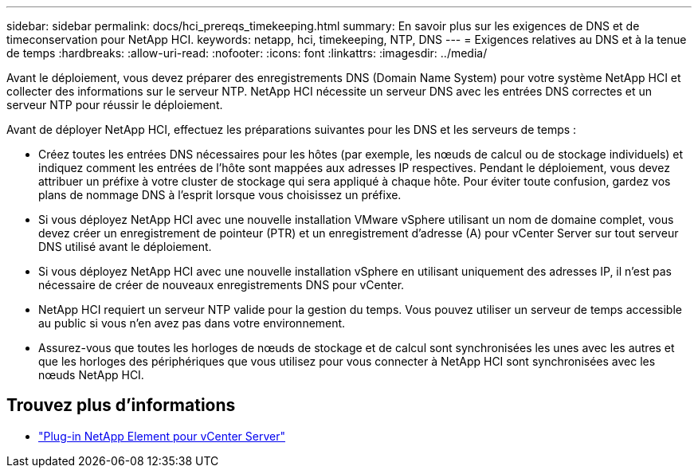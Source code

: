 ---
sidebar: sidebar 
permalink: docs/hci_prereqs_timekeeping.html 
summary: En savoir plus sur les exigences de DNS et de timeconservation pour NetApp HCI. 
keywords: netapp, hci, timekeeping, NTP, DNS 
---
= Exigences relatives au DNS et à la tenue de temps
:hardbreaks:
:allow-uri-read: 
:nofooter: 
:icons: font
:linkattrs: 
:imagesdir: ../media/


[role="lead"]
Avant le déploiement, vous devez préparer des enregistrements DNS (Domain Name System) pour votre système NetApp HCI et collecter des informations sur le serveur NTP. NetApp HCI nécessite un serveur DNS avec les entrées DNS correctes et un serveur NTP pour réussir le déploiement.

Avant de déployer NetApp HCI, effectuez les préparations suivantes pour les DNS et les serveurs de temps :

* Créez toutes les entrées DNS nécessaires pour les hôtes (par exemple, les nœuds de calcul ou de stockage individuels) et indiquez comment les entrées de l'hôte sont mappées aux adresses IP respectives. Pendant le déploiement, vous devez attribuer un préfixe à votre cluster de stockage qui sera appliqué à chaque hôte. Pour éviter toute confusion, gardez vos plans de nommage DNS à l'esprit lorsque vous choisissez un préfixe.
* Si vous déployez NetApp HCI avec une nouvelle installation VMware vSphere utilisant un nom de domaine complet, vous devez créer un enregistrement de pointeur (PTR) et un enregistrement d'adresse (A) pour vCenter Server sur tout serveur DNS utilisé avant le déploiement.
* Si vous déployez NetApp HCI avec une nouvelle installation vSphere en utilisant uniquement des adresses IP, il n'est pas nécessaire de créer de nouveaux enregistrements DNS pour vCenter.
* NetApp HCI requiert un serveur NTP valide pour la gestion du temps. Vous pouvez utiliser un serveur de temps accessible au public si vous n'en avez pas dans votre environnement.
* Assurez-vous que toutes les horloges de nœuds de stockage et de calcul sont synchronisées les unes avec les autres et que les horloges des périphériques que vous utilisez pour vous connecter à NetApp HCI sont synchronisées avec les nœuds NetApp HCI.


[discrete]
== Trouvez plus d'informations

* https://docs.netapp.com/us-en/vcp/index.html["Plug-in NetApp Element pour vCenter Server"^]

